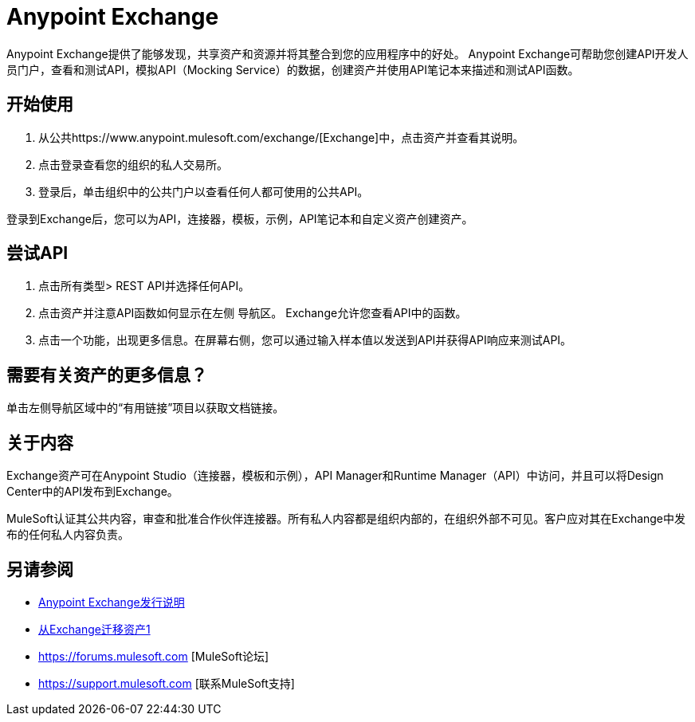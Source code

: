 =  Anypoint Exchange

Anypoint Exchange提供了能够发现，共享资产和资源并将其整合到您的应用程序中的好处。 Anypoint Exchange可帮助您创建API开发人员门户，查看和测试API，模拟API（Mocking Service）的数据，创建资产并使用API​​笔记本来描述和测试API函数。

== 开始使用

. 从公共https://www.anypoint.mulesoft.com/exchange/[Exchange]中，点击资产并查看其说明。
. 点击登录查看您的组织的私人交易所。
. 登录后，单击组织中的公共门户以查看任何人都可使用的公共API。

登录到Exchange后，您可以为API，连接器，模板，示例，API笔记本和自定义资产创建资产。

== 尝试API

. 点击所有类型> REST API并选择任何API。
. 点击资产并注意API函数如何显示在左侧
导航区。 Exchange允许您查看API中的函数。
. 点击一个功能，出现更多信息。在屏幕右侧，您可以通过输入样本值以发送到API并获得API响应来测试API。

== 需要有关资产的更多信息？

单击左侧导航区域中的“有用链接”项目以获取文档链接。

== 关于内容

Exchange资产可在Anypoint Studio（连接器，模板和示例），API Manager和Runtime Manager（API）中访问，并且可以将Design Center中的API发布到Exchange。

MuleSoft认证其公共内容，审查和批准合作伙伴连接器。所有私人内容都是组织内部的，在组织外部不可见。客户应对其在Exchange中发布的任何私人内容负责。

== 另请参阅

*  link:/release-notes/anypoint-exchange-release-notes[Anypoint Exchange发行说明]
*  link:/anypoint-exchange/migrate[从Exchange迁移资产1]
*  https://forums.mulesoft.com [MuleSoft论坛]
*  https://support.mulesoft.com [联系MuleSoft支持]

